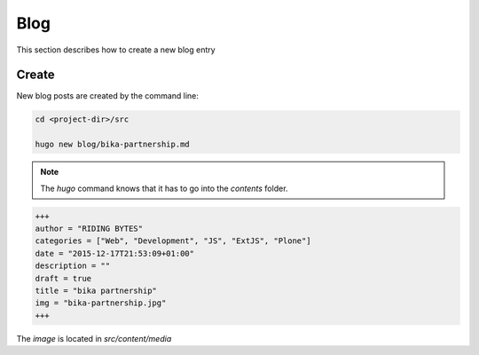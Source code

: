 Blog
====

This section describes how to create a new blog entry


Create
------

New blog posts are created by the command line:

.. code-block:: bash

   cd <project-dir>/src

   hugo new blog/bika-partnership.md

.. note:: The `hugo` command knows that it has to go into the `contents` folder.



.. code-block:: toml

    +++
    author = "RIDING BYTES"
    categories = ["Web", "Development", "JS", "ExtJS", "Plone"]
    date = "2015-12-17T21:53:09+01:00"
    description = ""
    draft = true
    title = "bika partnership"
    img = "bika-partnership.jpg"
    +++

The `image` is located in `src/content/media`
